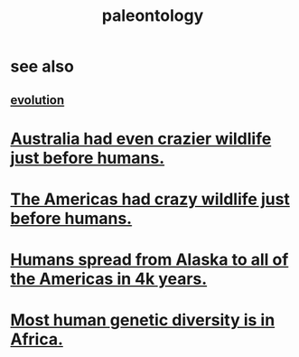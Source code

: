 :PROPERTIES:
:ID:       b31e0b2c-9bce-428a-b96f-832d0ea1e6e7
:END:
#+title: paleontology
* see also
** [[id:3b1ec239-3bdf-4d05-a300-3494971e39e9][evolution]]
* [[id:21c0316a-09ad-4525-827d-420295ae515e][Australia had even crazier wildlife just before humans.]]
* [[id:1985262c-1d79-47af-9526-c78a7a709ab8][The Americas had crazy wildlife just before humans.]]
* [[id:456e16f8-2af2-4751-aab8-174a95bbb7da][Humans spread from Alaska to all of the Americas in 4k years.]]
* [[id:b4c79091-6251-4753-abda-83e837a80bbc][Most human genetic diversity is in Africa.]]
